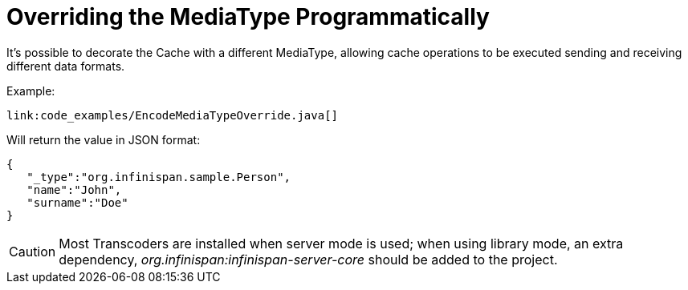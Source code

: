 [id="mediatype_{context}"]
= Overriding the MediaType Programmatically

It's possible to decorate the Cache with a different MediaType, allowing cache operations to be executed sending and receiving different data formats.

Example:

[source,java]
----
link:code_examples/EncodeMediaTypeOverride.java[]
----

Will return the value in JSON format:

[source,json]
----
{
   "_type":"org.infinispan.sample.Person",
   "name":"John",
   "surname":"Doe"
}
----

[CAUTION,textlabel="Caution",name="caution"]
====
Most Transcoders are installed when server mode is used; when using library mode, an extra dependency, _org.infinispan:infinispan-server-core_ should be added to the project.
====